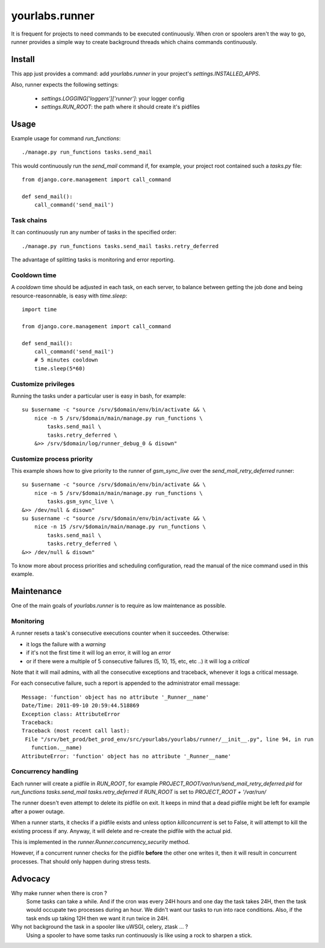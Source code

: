 yourlabs.runner
===============

It is frequent for projects to need commands to be executed continuously. When
cron or spoolers aren't the way to go, runner provides a simple way to create
background threads which chains commands continuously.

Install
-------

This app just provides a command: add `yourlabs.runner` in your project's
`settings.INSTALLED_APPS`.

Also, runner expects the following settings:

    - `settings.LOGGING['loggers']['runner']`: your logger config
    - `settings.RUN_ROOT`: the path where it should create it's pidfiles

Usage
-----

Example usage for command `run_functions`::

    ./manage.py run_functions tasks.send_mail

This would continuously run the `send_mail` command if, for example, your project
root contained such a `tasks.py` file::

    from django.core.management import call_command

    def send_mail():
        call_command('send_mail')

Task chains
```````````

It can continuously run any number of tasks in the specified order::

    ./manage.py run_functions tasks.send_mail tasks.retry_deferred

The advantage of splitting tasks is monitoring and error reporting.

Cooldown time
`````````````

A `cooldown` time should be adjusted in each task, on each server, to balance
between getting the job done and being resource-reasonnable, is easy with
`time.sleep`::

    import time
    
    from django.core.management import call_command

    def send_mail():
        call_command('send_mail')
        # 5 minutes cooldown
        time.sleep(5*60)

Customize privileges
````````````````````

Running the tasks under a particular user is easy in bash, for example::

    su $username -c "source /srv/$domain/env/bin/activate && \
        nice -n 5 /srv/$domain/main/manage.py run_functions \
            tasks.send_mail \
            tasks.retry_deferred \
        &>> /srv/$domain/log/runner_debug_0 & disown"

Customize process priority
``````````````````````````

This example shows how to give priority to the runner of `gsm_sync_live` over
the `send_mail_retry_deferred` runner::

    su $username -c "source /srv/$domain/env/bin/activate && \
        nice -n 5 /srv/$domain/main/manage.py run_functions \
            tasks.gsm_sync_live \
    &>> /dev/null & disown"
    su $username -c "source /srv/$domain/env/bin/activate && \
        nice -n 15 /srv/$domain/main/manage.py run_functions \
            tasks.send_mail \
            tasks.retry_deferred \
    &>> /dev/null & disown"

To know more about process priorities and scheduling configuration, read the
manual of the nice command used in this example.

Maintenance
-----------

One of the main goals of `yourlabs.runner` is to require as low maintenance as
possible.

Monitoring
``````````

A runner resets a task's consecutive executions counter when it succeedes.
Otherwise:

- it logs the failure with a `warning`
- if it's not the first time it will log an error, it will log an `error`
- or if there were a multiple of 5 consecutive failures (5, 10, 15, etc, etc
  ..) it will log a `critical`

Note that it will mail admins, with all the consecutive exceptions and
traceback, whenever it logs a critical message.

For each consecutive failure, such a report is appended to the administrator email message::

    Message: 'function' object has no attribute '_Runner__name'
    Date/Time: 2011-09-10 20:59:44.518869
    Exception class: AttributeError
    Traceback:
    Traceback (most recent call last):
     File "/srv/bet_prod/bet_prod_env/src/yourlabs/yourlabs/runner/__init__.py", line 94, in run
       function.__name)
    AttributeError: 'function' object has no attribute '_Runner__name'

Concurrency handling
````````````````````

Each runner will create a pidfile in `RUN_ROOT`, for example
`PROJECT_ROOT/var/run/send_mail_retry_deferred.pid` for `run_functions
tasks.send_mail tasks.retry_deferred` if `RUN_ROOT` is set to `PROJECT_ROOT +
'/var/run/`

The runner doesn't even attempt to delete its pidfile on exit. It keeps in mind
that a dead pidfile might be left for example after a power outage.

When a runner starts, it checks if a pidfile exists and unless option
`killconcurrent` is set to False, it will attempt to kill the existing process if
any. Anyway, it will delete and re-create the pidfile with the actual pid.

This is implemented in the `runner.Runner.concurrency_security` method.

However, if a concurrent runner checks for the pidfile **before** the other one
writes it, then it will result in concurrent processes. That should only happen
during stress tests.

Advocacy
--------

Why make runner when there is cron ?
  Some tasks can take a while. And if the cron was every 24H hours and one day
  the task takes 24H, then the task would occupate two processes during an
  hour. We didn't want our tasks to run into race conditions. Also, if the task
  ends up taking 12H then we want it run twice in 24H.

Why not background the task in a spooler like uWSGI, celery, ztask ... ?
  Using a spooler to have some tasks run continuously is like using a rock to
  sharpen a stick.
